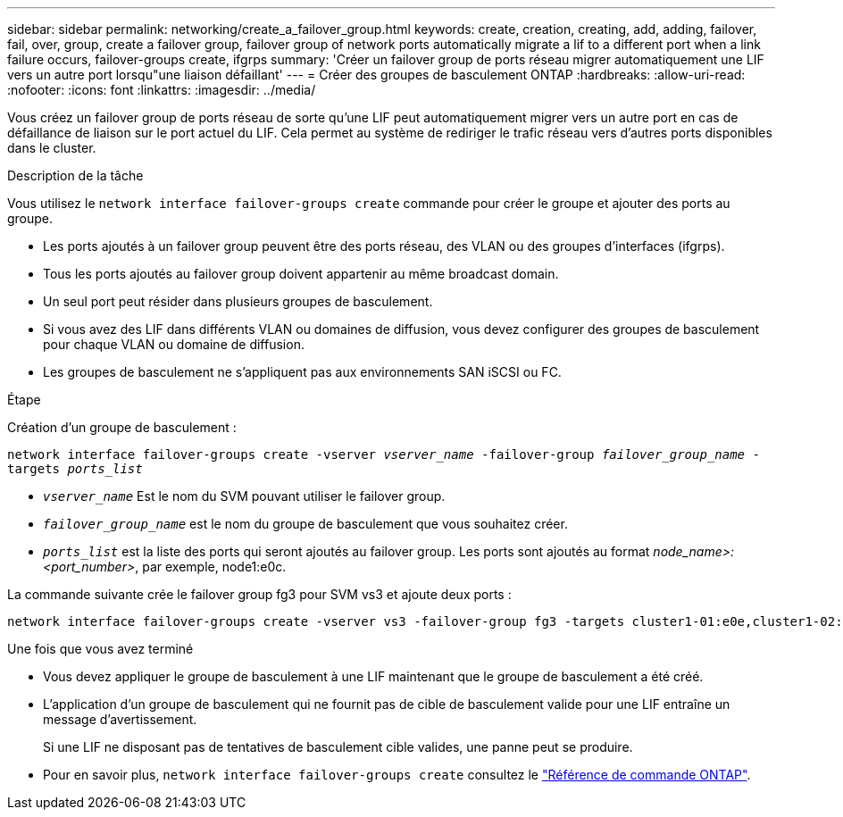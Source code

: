 ---
sidebar: sidebar 
permalink: networking/create_a_failover_group.html 
keywords: create, creation, creating, add, adding, failover, fail, over, group, create a failover group, failover group of network ports automatically migrate a lif to a different port when a link failure occurs, failover-groups create, ifgrps 
summary: 'Créer un failover group de ports réseau migrer automatiquement une LIF vers un autre port lorsqu"une liaison défaillant' 
---
= Créer des groupes de basculement ONTAP
:hardbreaks:
:allow-uri-read: 
:nofooter: 
:icons: font
:linkattrs: 
:imagesdir: ../media/


[role="lead"]
Vous créez un failover group de ports réseau de sorte qu'une LIF peut automatiquement migrer vers un autre port en cas de défaillance de liaison sur le port actuel du LIF. Cela permet au système de rediriger le trafic réseau vers d'autres ports disponibles dans le cluster.

.Description de la tâche
Vous utilisez le `network interface failover-groups create` commande pour créer le groupe et ajouter des ports au groupe.

* Les ports ajoutés à un failover group peuvent être des ports réseau, des VLAN ou des groupes d'interfaces (ifgrps).
* Tous les ports ajoutés au failover group doivent appartenir au même broadcast domain.
* Un seul port peut résider dans plusieurs groupes de basculement.
* Si vous avez des LIF dans différents VLAN ou domaines de diffusion, vous devez configurer des groupes de basculement pour chaque VLAN ou domaine de diffusion.
* Les groupes de basculement ne s'appliquent pas aux environnements SAN iSCSI ou FC.


.Étape
Création d'un groupe de basculement :

`network interface failover-groups create -vserver _vserver_name_ -failover-group _failover_group_name_ -targets _ports_list_`

* `_vserver_name_` Est le nom du SVM pouvant utiliser le failover group.
* `_failover_group_name_` est le nom du groupe de basculement que vous souhaitez créer.
* `_ports_list_` est la liste des ports qui seront ajoutés au failover group.
Les ports sont ajoutés au format _node_name>:<port_number>_, par exemple, node1:e0c.


La commande suivante crée le failover group fg3 pour SVM vs3 et ajoute deux ports :

....
network interface failover-groups create -vserver vs3 -failover-group fg3 -targets cluster1-01:e0e,cluster1-02:e0e
....
.Une fois que vous avez terminé
* Vous devez appliquer le groupe de basculement à une LIF maintenant que le groupe de basculement a été créé.
* L'application d'un groupe de basculement qui ne fournit pas de cible de basculement valide pour une LIF entraîne un message d'avertissement.
+
Si une LIF ne disposant pas de tentatives de basculement cible valides, une panne peut se produire.

* Pour en savoir plus, `network interface failover-groups create` consultez le link:https://docs.netapp.com/us-en/ontap-cli/network-interface-failover-groups-create.html["Référence de commande ONTAP"^].

